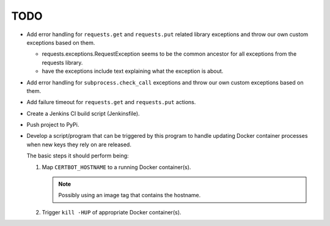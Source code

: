 TODO
====

*  Add error handling for ``requests.get`` and ``requests.put`` related
   library exceptions and throw our own custom exceptions based on them.

   *  requests.exceptions.RequestException seems to be the common ancestor
      for all exceptions from the requests library.

   *  have the exceptions include text explaining what the exception is
      about.

*  Add error handling for ``subprocess.check_call`` exceptions and throw
   our own custom exceptions based on them.

*  Add failure timeout for ``requests.get`` and ``requests.put`` actions.

*  Create a Jenkins CI build script (Jenkinsfile).

*  Push project to PyPi.

*  Develop a script/program that can be triggered by this program to handle
   updating Docker container processes when new keys they rely on are
   released.

   The basic steps it should perform being:

   #. Map ``CERTBOT_HOSTNAME`` to a running Docker container(s).

      .. note:: Possibly using an image tag that contains the hostname.

   #. Trigger ``kill -HUP`` of appropriate Docker container(s).
